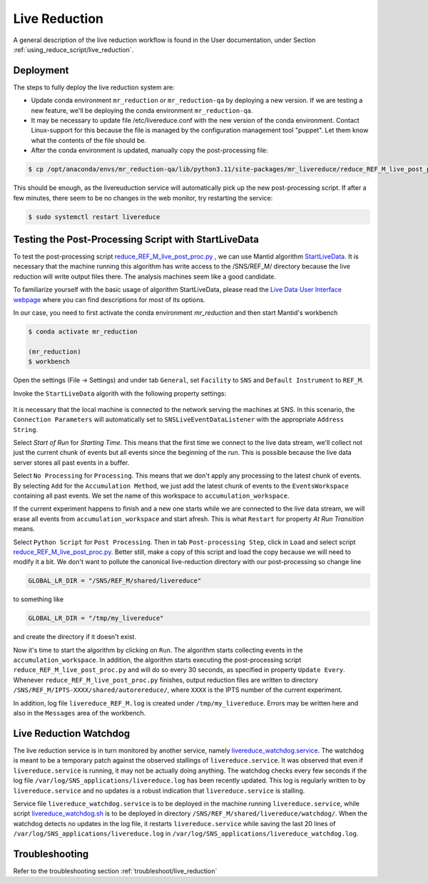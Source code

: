.. _livereduction:

Live Reduction
==============

A general description of the live reduction workflow is found in the User documentation,
under Section :ref:`using_reduce_script/live_reduction`.

Deployment
----------

The steps to fully deploy the live reduction system are:

- Update conda environment ``mr_reduction`` or ``mr_reduction-qa`` by deploying a new version.
  If we are testing a new feature, we'll be deploying the conda environment ``mr_reduction-qa``.
- It may be necessary to update file /etc/livereduce.conf with the new version of the conda environment.
  Contact Linux-support for this because the file is managed by the configuration management tool "puppet".
  Let them know what the contents of the file should be.
- After the conda environment is updated, manually copy the post-processing file:

.. code-block:: bash

   $ cp /opt/anaconda/envs/mr_reduction-qa/lib/python3.11/site-packages/mr_livereduce/reduce_REF_M_live_post_proc.py /SNS/REF_M/shared/livereduce/

This should be enough, as the livereuduction service will automatically pick up the new post-processing script.
If after a few minutes, there seem to be no changes in the web monitor, try restarting the service:

.. code-block:: bash

   $ sudo systemctl restart livereduce


Testing the Post-Processing Script with StartLiveData
-----------------------------------------------------

To test the post-processing script
`reduce_REF_M_live_post_proc.py <https://github.com/neutrons/MagnetismReflectometer/blob/next/src/mr_livereduce/reduce_REF_M_live_post_proc.py>`_
, we can use Mantid algorithm
`StartLiveData <https://docs.mantidproject.org/nightly/algorithms/StartLiveData-v1.html>`_.
It is necessary that the machine running this algorithm has write access to the /SNS/REF_M/ directory
because the live reduction will write output files there. The analysis machines seem like a good candidate.

To familiarize yourself with the basic usage of algorithm StartLiveData,
please read the
`Live Data User Interface webpage <https://docs.mantidproject.org/v4.0.0/tutorials/mantid_basic_course/live_data_analysis/03_live_data_user_interface.html>`_
where you can find descriptions for most of its options.

In our case, you need to first activate the conda environment `mr_reduction` and then start Mantid's workbench

.. code-block:: bash

   $ conda activate mr_reduction

   (mr_reduction)
   $ workbench

Open the settings (File -> Settings) and under tab ``General``,
set ``Facility`` to ``SNS`` and ``Default Instrument`` to ``REF_M``.

Invoke the ``StartLiveData`` algorith with the following property settings:

.. figure:: ./media/livereduction_1.png
   :alt: settings for StartLiveData.
   :align: center
   :width: 800

It is necessary that the local machine is connected to the network serving the machines at SNS.
In this scenario, the ``Connection Parameters`` will automatically set to ``SNSLiveEventDataListener``
with the appropriate ``Address String``.

Select `Start of Run` for `Starting Time`. This means that the first time we connect to the live data stream,
we'll collect not just the current chunk of events but all events since the beginning of the run.
This is possible because the live data server stores all past events in a buffer.

Select ``No Processing`` for ``Processing``. This means that we don't apply any processing to the latest chunk of events.
By selecting ``Add`` for the ``Accumulation Method``, we just add the latest chunk of events to the ``EventsWorkspace``
containing all past events. We set the name of this workspace to ``accumulation_workspace``.

If the current experiment happens to finish and a new one starts while we are connected to the live data stream,
we will erase all events from ``accumulation_workspace`` and start afresh.
This is what ``Restart`` for property `At Run Transition` means.

Select ``Python Script`` for ``Post Processing``.
Then in tab ``Post-processing Step``, click in ``Load`` and select script
`reduce_REF_M_live_post_proc.py <https://github.com/neutrons/MagnetismReflectometer/blob/next/src/mr_livereduce/reduce_REF_M_live_post_proc.py>`_.
Better still, make a copy of this script and load the copy because we will need to modify it a bit.
We don't want to pollute the canonical live-reduction directory with our post-processing so change line

.. code-block:: python

   GLOBAL_LR_DIR = "/SNS/REF_M/shared/livereduce"

to something like

.. code-block:: python

   GLOBAL_LR_DIR = "/tmp/my_livereduce"

and create the directory if it doesn't exist.

Now it's time to start the algorithm by clicking on ``Run``.
The algorithm starts collecting events in the ``accumulation_workspace``.
In addition, the algorithm starts executing the post-processing script
``reduce_REF_M_live_post_proc.py`` and will do so every 30 seconds, as specified in property ``Update Every``.
Whenever ``reduce_REF_M_live_post_proc.py`` finishes,
output reduction files are written to directory ``/SNS/REF_M/IPTS-XXXX/shared/autorereduce/``,
where ``XXXX`` is the IPTS number of the current experiment.

In addition, log file ``livereduce_REF_M.log`` is created under ``/tmp/my_livereduce``.
Errors may be written here and also in the ``Messages`` area of the workbench.

Live Reduction Watchdog
-----------------------
The live reduction service is in turn monitored by another service,
namely `livereduce_watchdog.service <https://github.com/neutrons/MagnetismReflectometer/blob/next/src/mr_livereduce/livereduce_watchdog.service>`_.
The watchdog is meant to be a temporary patch against the observed stallings of ``livereduce.service``.
It was observed that even if ``livereduce.service`` is running, it may not be actually doing anything.
The watchdog checks every few seconds if the log file ``/var/log/SNS_applications/livereduce.log``
has been recently updated. This log is regularly written to by ``livereduce.service``
and no updates is a robust indication that ``livereduce.service`` is stalling.

Service file ``livereduce_watchdog.service`` is to be deployed in the machine running ``livereduce.service``,
while script `livereduce_watchdog.sh <https://github.com/neutrons/MagnetismReflectometer/blob/next/src/mr_livereduce/livereduce_watchdog.sh>`_
is to be deployed in directory ``/SNS/REF_M/shared/livereduce/watchdog/``.
When the watchdog detects no updates in the log file, it restarts ``livereduce.service``
while saving the last 20 lines of ``/var/log/SNS_applications/livereduce.log`` in
``/var/log/SNS_applications/livereduce_watchdog.log``.


Troubleshooting
---------------

Refer to the troubleshooting section :ref:`troubleshoot/live_reduction`
